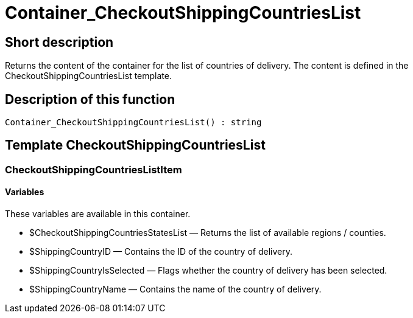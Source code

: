 = Container_CheckoutShippingCountriesList
:keywords: Container_CheckoutShippingCountriesList
:page-index: false

//  auto generated content Thu, 06 Jul 2017 00:01:26 +0200
== Short description

Returns the content of the container for the list of countries of delivery. The content is defined in the CheckoutShippingCountriesList template.

== Description of this function

[source,plenty]
----

Container_CheckoutShippingCountriesList() : string

----

== Template CheckoutShippingCountriesList

=== CheckoutShippingCountriesListItem

==== Variables

These variables are available in this container.

* $CheckoutShippingCountriesStatesList — Returns the list of available regions / counties.
* $ShippingCountryID — Contains the ID of the country of delivery.
* $ShippingCountryIsSelected — Flags whether the country of delivery has been selected.
* $ShippingCountryName — Contains the name of the country of delivery.

